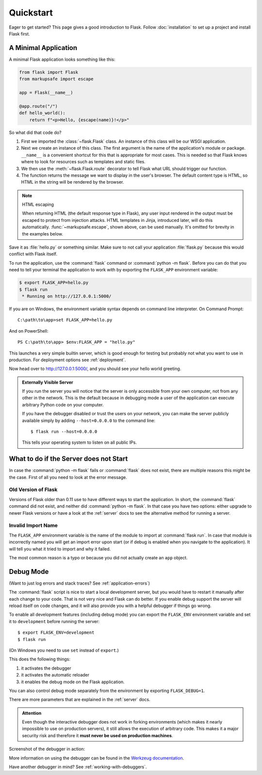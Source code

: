 .. _quickstart:

Quickstart
==========

Eager to get started? This page gives a good introduction to Flask.
Follow :doc:`installation` to set up a project and install Flask first.


A Minimal Application
---------------------

A minimal Flask application looks something like this:

.. code-block:: python

    from flask import Flask
    from markupsafe import escape

    app = Flask(__name__)

    @app.route("/")
    def hello_world():
        return f"<p>Hello, {escape(name)}!</p>"

So what did that code do?

1.  First we imported the :class:`~flask.Flask` class. An instance of
    this class will be our WSGI application.
2.  Next we create an instance of this class. The first argument is the
    name of the application's module or package. ``__name__`` is a
    convenient shortcut for this that is appropriate for most cases.
    This is needed so that Flask knows where to look for resources such
    as templates and static files.
3.  We then use the :meth:`~flask.Flask.route` decorator to tell Flask
    what URL should trigger our function.
4.  The function returns the message we want to display in the user's
    browser. The default content type is HTML, so HTML in the string
    will be rendered by the browser.

.. note:: HTML escaping

    When returning HTML (the default response type in Flask), any user
    input rendered in the output must be escaped to protect from
    injection attacks. HTML templates in Jinja, introduced later, will
    do this automatically. :func:`~markupsafe.escape`, shown above, can
    be used manually. It's omitted for brevity in the examples below.

Save it as :file:`hello.py` or something similar. Make sure to not call
your application :file:`flask.py` because this would conflict with Flask
itself.

To run the application, use the :command:`flask` command or
:command:`python -m flask`. Before you can do that you need
to tell your terminal the application to work with by exporting the
``FLASK_APP`` environment variable:

.. code-block:: text

    $ export FLASK_APP=hello.py
    $ flask run
     * Running on http://127.0.0.1:5000/

If you are on Windows, the environment variable syntax depends on command line
interpreter. On Command Prompt::

    C:\path\to\app>set FLASK_APP=hello.py

And on PowerShell::

    PS C:\path\to\app> $env:FLASK_APP = "hello.py"

This launches a very simple builtin server, which is good enough for testing
but probably not what you want to use in production. For deployment options see
:ref:`deployment`.

Now head over to http://127.0.0.1:5000/, and you should see your hello
world greeting.

.. _public-server:

.. admonition:: Externally Visible Server

   If you run the server you will notice that the server is only accessible
   from your own computer, not from any other in the network.  This is the
   default because in debugging mode a user of the application can execute
   arbitrary Python code on your computer.

   If you have the debugger disabled or trust the users on your network,
   you can make the server publicly available simply by adding
   ``--host=0.0.0.0`` to the command line::

       $ flask run --host=0.0.0.0

   This tells your operating system to listen on all public IPs.


What to do if the Server does not Start
---------------------------------------

In case the :command:`python -m flask` fails or :command:`flask`
does not exist, there are multiple reasons this might be the case.
First of all you need to look at the error message.

Old Version of Flask
````````````````````

Versions of Flask older than 0.11 use to have different ways to start the
application.  In short, the :command:`flask` command did not exist, and
neither did :command:`python -m flask`.  In that case you have two options:
either upgrade to newer Flask versions or have a look at the :ref:`server`
docs to see the alternative method for running a server.

Invalid Import Name
```````````````````

The ``FLASK_APP`` environment variable is the name of the module to import at
:command:`flask run`. In case that module is incorrectly named you will get an
import error upon start (or if debug is enabled when you navigate to the
application). It will tell you what it tried to import and why it failed.

The most common reason is a typo or because you did not actually create an
``app`` object.

.. _debug-mode:

Debug Mode
----------

(Want to just log errors and stack traces? See :ref:`application-errors`)

The :command:`flask` script is nice to start a local development server, but
you would have to restart it manually after each change to your code.
That is not very nice and Flask can do better.  If you enable debug
support the server will reload itself on code changes, and it will also
provide you with a helpful debugger if things go wrong.

To enable all development features (including debug mode) you can export
the ``FLASK_ENV`` environment variable and set it to ``development``
before running the server::

    $ export FLASK_ENV=development
    $ flask run

(On Windows you need to use ``set`` instead of ``export``.)

This does the following things:

1.  it activates the debugger
2.  it activates the automatic reloader
3.  it enables the debug mode on the Flask application.

You can also control debug mode separately from the environment by
exporting ``FLASK_DEBUG=1``.

There are more parameters that are explained in the :ref:`server` docs.

.. admonition:: Attention

   Even though the interactive debugger does not work in forking environments
   (which makes it nearly impossible to use on production servers), it still
   allows the execution of arbitrary code. This makes it a major security risk
   and therefore it **must never be used on production machines**.

Screenshot of the debugger in action:

.. image:: ../../_static/debugger.png
   :align: center
   :class: screenshot
   :alt: screenshot of debugger in action

More information on using the debugger can be found in the `Werkzeug
documentation`_.

.. _Werkzeug documentation: https://werkzeug.palletsprojects.com/debug/#using-the-debugger

Have another debugger in mind? See :ref:`working-with-debuggers`.


